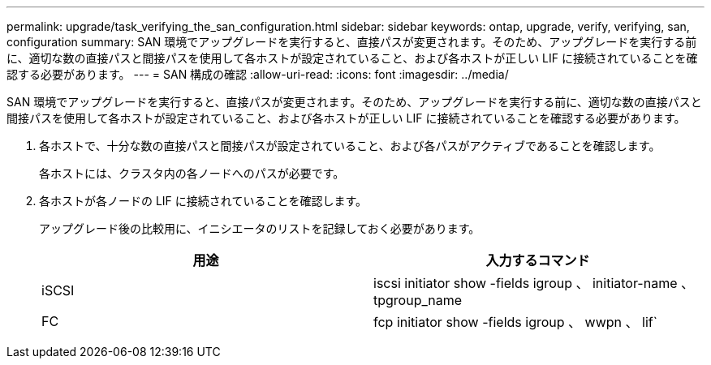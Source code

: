 ---
permalink: upgrade/task_verifying_the_san_configuration.html 
sidebar: sidebar 
keywords: ontap, upgrade, verify, verifying, san, configuration 
summary: SAN 環境でアップグレードを実行すると、直接パスが変更されます。そのため、アップグレードを実行する前に、適切な数の直接パスと間接パスを使用して各ホストが設定されていること、および各ホストが正しい LIF に接続されていることを確認する必要があります。 
---
= SAN 構成の確認
:allow-uri-read: 
:icons: font
:imagesdir: ../media/


[role="lead"]
SAN 環境でアップグレードを実行すると、直接パスが変更されます。そのため、アップグレードを実行する前に、適切な数の直接パスと間接パスを使用して各ホストが設定されていること、および各ホストが正しい LIF に接続されていることを確認する必要があります。

. 各ホストで、十分な数の直接パスと間接パスが設定されていること、および各パスがアクティブであることを確認します。
+
各ホストには、クラスタ内の各ノードへのパスが必要です。

. 各ホストが各ノードの LIF に接続されていることを確認します。
+
アップグレード後の比較用に、イニシエータのリストを記録しておく必要があります。

+
[cols="2*"]
|===
| 用途 | 入力するコマンド 


 a| 
iSCSI
 a| 
iscsi initiator show -fields igroup 、 initiator-name 、 tpgroup_name



 a| 
FC
 a| 
fcp initiator show -fields igroup 、 wwpn 、 lif`

|===

